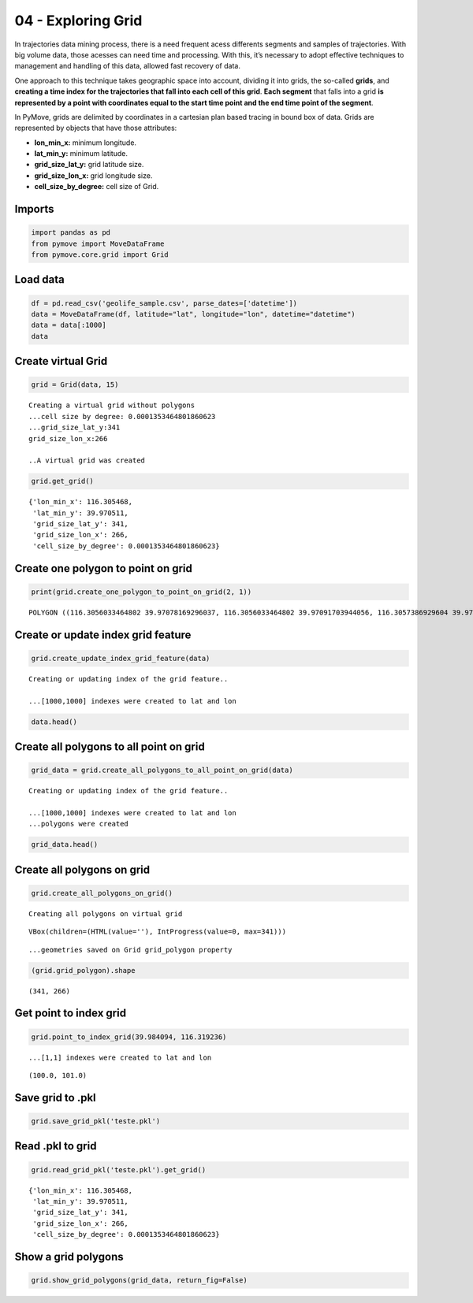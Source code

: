 04 - Exploring Grid
===================

In trajectories data mining process, there is a need frequent acess
differents segments and samples of trajectories. With big volume data,
those acesses can need time and processing. With this, it’s necessary to
adopt effective techniques to management and handling of this data,
allowed fast recovery of data.

One approach to this technique takes geographic space into account,
dividing it into grids, the so-called **grids**, and **creating a time
index for the trajectories that fall into each cell of this grid**.
**Each segment** that falls into a grid **is represented by a point with
coordinates equal to the start time point and the end time point of the
segment**.

In PyMove, grids are delimited by coordinates in a cartesian plan based
tracing in bound box of data. Grids are represented by objects that have
those attributes:

-  **lon_min_x:** minimum longitude.
-  **lat_min_y:** minimum latitude.
-  **grid_size_lat_y:** grid latitude size.
-  **grid_size_lon_x:** grid longitude size.
-  **cell_size_by_degree:** cell size of Grid.

Imports
-------

.. code:: python

    import pandas as pd
    from pymove import MoveDataFrame
    from pymove.core.grid import Grid

Load data
---------

.. code:: python

    df = pd.read_csv('geolife_sample.csv', parse_dates=['datetime'])
    data = MoveDataFrame(df, latitude="lat", longitude="lon", datetime="datetime")
    data = data[:1000]
    data




.. raw:: html

    <div>
    <style scoped>
        .dataframe tbody tr th:only-of-type {
            vertical-align: middle;
        }

        .dataframe tbody tr th {
            vertical-align: top;
        }

        .dataframe thead th {
            text-align: right;
        }
    </style>
    <table border="1" class="dataframe">
      <thead>
        <tr style="text-align: right;">
          <th></th>
          <th>lat</th>
          <th>lon</th>
          <th>datetime</th>
          <th>id</th>
        </tr>
      </thead>
      <tbody>
        <tr>
          <th>0</th>
          <td>39.984094</td>
          <td>116.319236</td>
          <td>2008-10-23 05:53:05</td>
          <td>1</td>
        </tr>
        <tr>
          <th>1</th>
          <td>39.984198</td>
          <td>116.319322</td>
          <td>2008-10-23 05:53:06</td>
          <td>1</td>
        </tr>
        <tr>
          <th>2</th>
          <td>39.984224</td>
          <td>116.319402</td>
          <td>2008-10-23 05:53:11</td>
          <td>1</td>
        </tr>
        <tr>
          <th>3</th>
          <td>39.984211</td>
          <td>116.319389</td>
          <td>2008-10-23 05:53:16</td>
          <td>1</td>
        </tr>
        <tr>
          <th>4</th>
          <td>39.984217</td>
          <td>116.319422</td>
          <td>2008-10-23 05:53:21</td>
          <td>1</td>
        </tr>
        <tr>
          <th>...</th>
          <td>...</td>
          <td>...</td>
          <td>...</td>
          <td>...</td>
        </tr>
        <tr>
          <th>995</th>
          <td>40.013765</td>
          <td>116.306468</td>
          <td>2008-10-23 23:43:31</td>
          <td>1</td>
        </tr>
        <tr>
          <th>996</th>
          <td>40.013828</td>
          <td>116.306413</td>
          <td>2008-10-23 23:43:36</td>
          <td>1</td>
        </tr>
        <tr>
          <th>997</th>
          <td>40.013905</td>
          <td>116.306365</td>
          <td>2008-10-23 23:43:41</td>
          <td>1</td>
        </tr>
        <tr>
          <th>998</th>
          <td>40.013992</td>
          <td>116.306323</td>
          <td>2008-10-23 23:43:46</td>
          <td>1</td>
        </tr>
        <tr>
          <th>999</th>
          <td>40.014089</td>
          <td>116.306264</td>
          <td>2008-10-23 23:43:51</td>
          <td>1</td>
        </tr>
      </tbody>
    </table>
    <p>1000 rows × 4 columns</p>
    </div>



Create virtual Grid
-------------------

.. code:: python

    grid = Grid(data, 15)


.. parsed-literal::


    Creating a virtual grid without polygons
    ...cell size by degree: 0.0001353464801860623
    ...grid_size_lat_y:341
    grid_size_lon_x:266

    ..A virtual grid was created


.. code:: python

    grid.get_grid()




.. parsed-literal::

    {'lon_min_x': 116.305468,
     'lat_min_y': 39.970511,
     'grid_size_lat_y': 341,
     'grid_size_lon_x': 266,
     'cell_size_by_degree': 0.0001353464801860623}



Create one polygon to point on grid
-----------------------------------

.. code:: python

    print(grid.create_one_polygon_to_point_on_grid(2, 1))


.. parsed-literal::

    POLYGON ((116.3056033464802 39.97078169296037, 116.3056033464802 39.97091703944056, 116.3057386929604 39.97091703944056, 116.3057386929604 39.97078169296037, 116.3056033464802 39.97078169296037))


Create or update index grid feature
-----------------------------------

.. code:: python

    grid.create_update_index_grid_feature(data)


.. parsed-literal::


    Creating or updating index of the grid feature..

    ...[1000,1000] indexes were created to lat and lon


.. code:: python

    data.head()




.. raw:: html

    <div>
    <style scoped>
        .dataframe tbody tr th:only-of-type {
            vertical-align: middle;
        }

        .dataframe tbody tr th {
            vertical-align: top;
        }

        .dataframe thead th {
            text-align: right;
        }
    </style>
    <table border="1" class="dataframe">
      <thead>
        <tr style="text-align: right;">
          <th></th>
          <th>lat</th>
          <th>lon</th>
          <th>datetime</th>
          <th>id</th>
          <th>index_grid</th>
        </tr>
      </thead>
      <tbody>
        <tr>
          <th>0</th>
          <td>39.984094</td>
          <td>116.319236</td>
          <td>2008-10-23 05:53:05</td>
          <td>1</td>
          <td>34541</td>
        </tr>
        <tr>
          <th>1</th>
          <td>39.984198</td>
          <td>116.319322</td>
          <td>2008-10-23 05:53:06</td>
          <td>1</td>
          <td>34883</td>
        </tr>
        <tr>
          <th>2</th>
          <td>39.984224</td>
          <td>116.319402</td>
          <td>2008-10-23 05:53:11</td>
          <td>1</td>
          <td>34883</td>
        </tr>
        <tr>
          <th>3</th>
          <td>39.984211</td>
          <td>116.319389</td>
          <td>2008-10-23 05:53:16</td>
          <td>1</td>
          <td>34883</td>
        </tr>
        <tr>
          <th>4</th>
          <td>39.984217</td>
          <td>116.319422</td>
          <td>2008-10-23 05:53:21</td>
          <td>1</td>
          <td>35224</td>
        </tr>
      </tbody>
    </table>
    </div>



Create all polygons to all point on grid
----------------------------------------

.. code:: python

    grid_data = grid.create_all_polygons_to_all_point_on_grid(data)


.. parsed-literal::


    Creating or updating index of the grid feature..

    ...[1000,1000] indexes were created to lat and lon
    ...polygons were created


.. code:: python

    grid_data.head()




.. raw:: html

    <div>
    <style scoped>
        .dataframe tbody tr th:only-of-type {
            vertical-align: middle;
        }

        .dataframe tbody tr th {
            vertical-align: top;
        }

        .dataframe thead th {
            text-align: right;
        }
    </style>
    <table border="1" class="dataframe">
      <thead>
        <tr style="text-align: right;">
          <th></th>
          <th>id</th>
          <th>index_grid_lat</th>
          <th>index_grid_lon</th>
          <th>polygon</th>
        </tr>
      </thead>
      <tbody>
        <tr>
          <th>0</th>
          <td>1</td>
          <td>100</td>
          <td>101</td>
          <td>POLYGON ((116.3191379944988 39.98404564801861,...</td>
        </tr>
        <tr>
          <th>1</th>
          <td>1</td>
          <td>101</td>
          <td>102</td>
          <td>POLYGON ((116.319273340979 39.98418099449879, ...</td>
        </tr>
        <tr>
          <th>4</th>
          <td>1</td>
          <td>101</td>
          <td>103</td>
          <td>POLYGON ((116.3194086874592 39.98418099449879,...</td>
        </tr>
        <tr>
          <th>5</th>
          <td>1</td>
          <td>104</td>
          <td>106</td>
          <td>POLYGON ((116.3198147268997 39.98458703393936,...</td>
        </tr>
        <tr>
          <th>6</th>
          <td>1</td>
          <td>104</td>
          <td>105</td>
          <td>POLYGON ((116.3196793804195 39.98458703393936,...</td>
        </tr>
      </tbody>
    </table>
    </div>



Create all polygons on grid
---------------------------

.. code:: python

    grid.create_all_polygons_on_grid()


.. parsed-literal::


    Creating all polygons on virtual grid



.. parsed-literal::

    VBox(children=(HTML(value=''), IntProgress(value=0, max=341)))


.. parsed-literal::

    ...geometries saved on Grid grid_polygon property


.. code:: python

    (grid.grid_polygon).shape




.. parsed-literal::

    (341, 266)



Get point to index grid
-----------------------

.. code:: python

    grid.point_to_index_grid(39.984094, 116.319236)


.. parsed-literal::

    ...[1,1] indexes were created to lat and lon




.. parsed-literal::

    (100.0, 101.0)



Save grid to .pkl
-----------------

.. code:: python

    grid.save_grid_pkl('teste.pkl')

Read .pkl to grid
-----------------

.. code:: python

    grid.read_grid_pkl('teste.pkl').get_grid()




.. parsed-literal::

    {'lon_min_x': 116.305468,
     'lat_min_y': 39.970511,
     'grid_size_lat_y': 341,
     'grid_size_lon_x': 266,
     'cell_size_by_degree': 0.0001353464801860623}



Show a grid polygons
--------------------

.. code:: python

    grid.show_grid_polygons(grid_data, return_fig=False)



.. image:: 04_Exploring_Grid_files/04_Exploring_Grid_25_0.png
